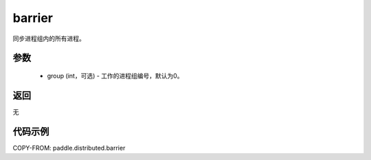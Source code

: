 .. _cn_api_distributed_barrier:

barrier
-------------------------------


.. py:function:: paddle.distributed.barrier(group=0)

同步进程组内的所有进程。

参数
:::::::::
    - group (int，可选) - 工作的进程组编号，默认为0。

返回
:::::::::
无

代码示例
:::::::::
COPY-FROM: paddle.distributed.barrier
